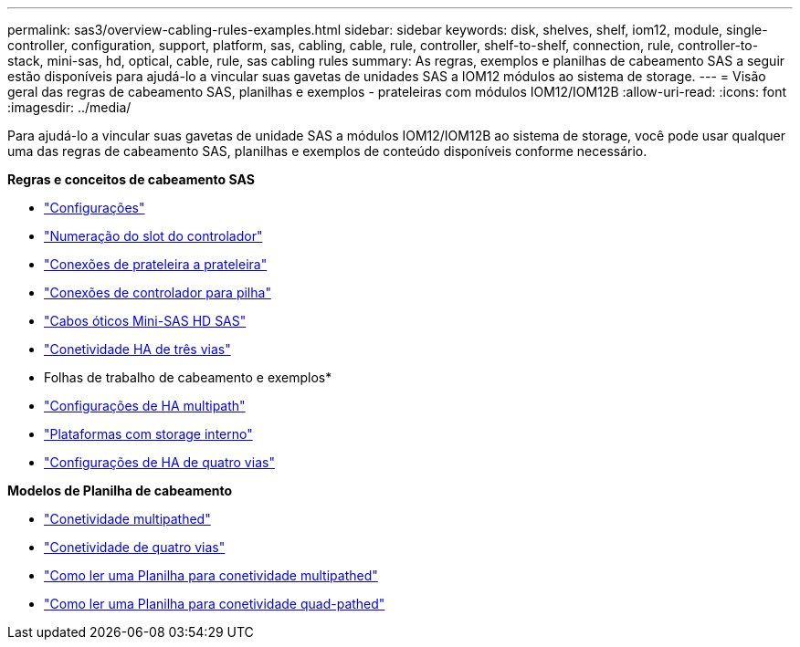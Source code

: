 ---
permalink: sas3/overview-cabling-rules-examples.html 
sidebar: sidebar 
keywords: disk, shelves, shelf, iom12, module, single-controller, configuration, support, platform, sas, cabling, cable, rule, controller, shelf-to-shelf, connection, rule, controller-to-stack, mini-sas, hd, optical, cable, rule, sas cabling rules 
summary: As regras, exemplos e planilhas de cabeamento SAS a seguir estão disponíveis para ajudá-lo a vincular suas gavetas de unidades SAS a IOM12 módulos ao sistema de storage. 
---
= Visão geral das regras de cabeamento SAS, planilhas e exemplos - prateleiras com módulos IOM12/IOM12B
:allow-uri-read: 
:icons: font
:imagesdir: ../media/


[role="lead"]
Para ajudá-lo a vincular suas gavetas de unidade SAS a módulos IOM12/IOM12B ao sistema de storage, você pode usar qualquer uma das regras de cabeamento SAS, planilhas e exemplos de conteúdo disponíveis conforme necessário.

*Regras e conceitos de cabeamento SAS*

* link:install-cabling-rules.html#configuration-rules["Configurações"]
* link:install-cabling-rules.html#controller-slot-numbering-rules["Numeração do slot do controlador"]
* link:install-cabling-rules.html#shelf-to-shelf-connection-rules["Conexões de prateleira a prateleira"]
* link:install-cabling-rules.html#controller-to-stack-connection-rules["Conexões de controlador para pilha"]
* link:install-cabling-rules.html#mini-sas-hd-sas-optical-cable-rules["Cabos óticos Mini-SAS HD SAS"]
* link:install-cabling-rules.html#tri-path-ha-connectivity["Conetividade HA de três vias"]


* Folhas de trabalho de cabeamento e exemplos*

* link:install-cabling-worksheets-examples-multipath.html["Configurações de HA multipath"]
* link:install-cabling-worksheets-examples-fas2600.html["Plataformas com storage interno"]
* link:install-worksheets-examples-quadpath.html["Configurações de HA de quatro vias"]


*Modelos de Planilha de cabeamento*

* link:install-cabling-worksheet-template-multipath.html["Conetividade multipathed"]
* link:install-cabling-worksheet-template-quadpath.html["Conetividade de quatro vias"]
* link:install-cabling-worksheets-how-to-read-multipath.html["Como ler uma Planilha para conetividade multipathed"]
* link:install-cabling-worksheets-how-to-read-quadpath.html["Como ler uma Planilha para conetividade quad-pathed"]

